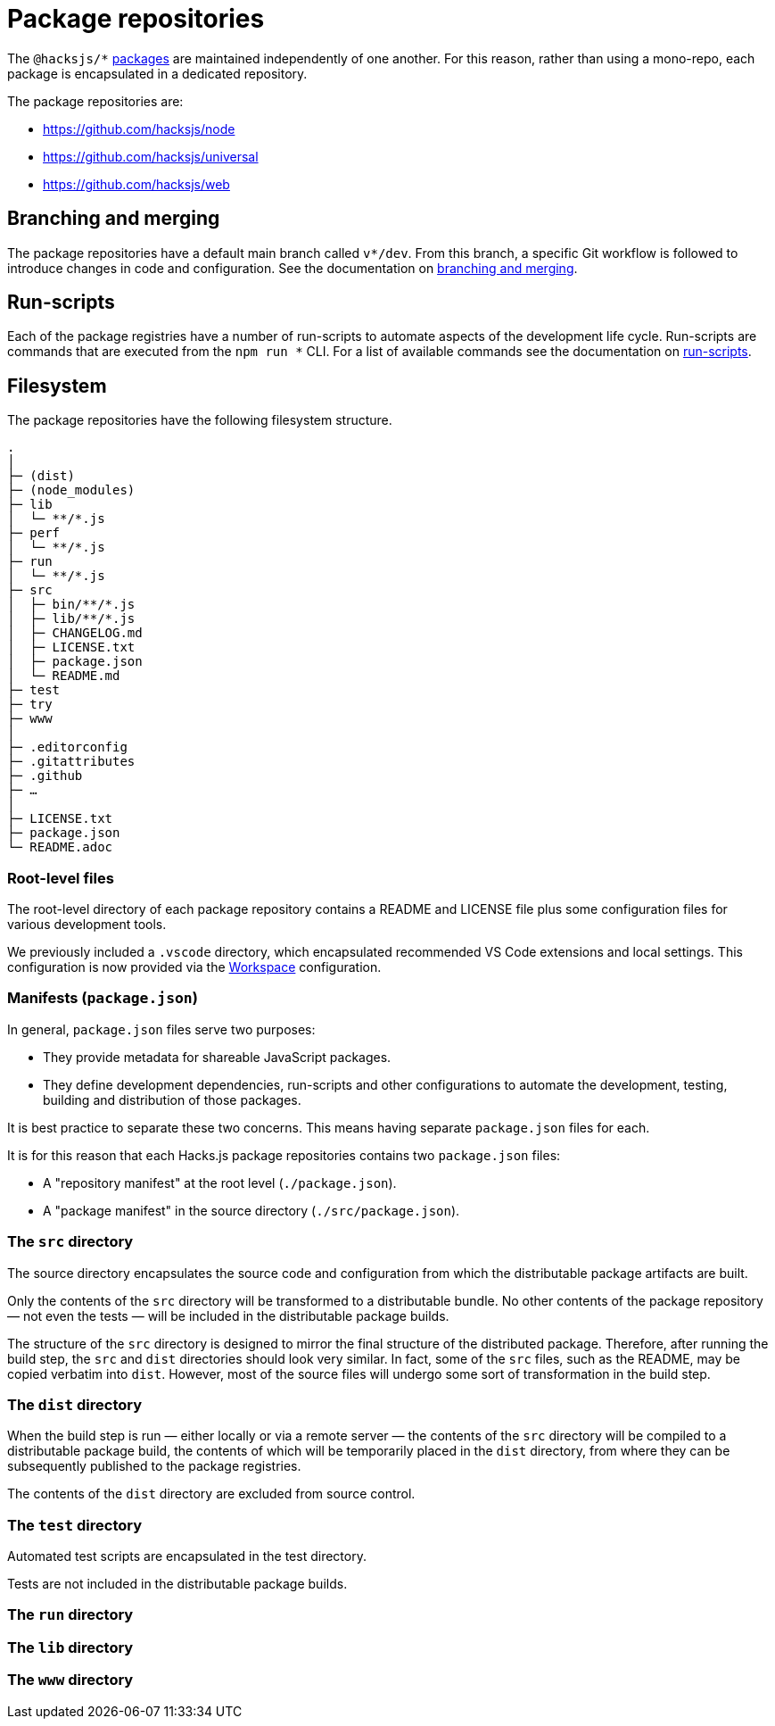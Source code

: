 = Package repositories

The `@hacksjs/*` link:./packages.adoc[packages] are maintained independently of one another. For this reason, rather than using a mono-repo, each package is encapsulated in a dedicated repository.

The package repositories are:

* https://github.com/hacksjs/node
* https://github.com/hacksjs/universal
* https://github.com/hacksjs/web

== Branching and merging

The package repositories have a default main branch called `v*/dev`. From this branch, a specific Git workflow is followed to introduce changes in code and configuration. See the documentation on link:../workflow/branching-and-merging.adoc[branching and merging].

== Run-scripts

Each of the package registries have a number of run-scripts to automate aspects of the development life cycle. Run-scripts are commands that are executed from the `npm run *` CLI. For a list of available commands see the documentation on link:../workflow/run-scripts.adoc[run-scripts].

== Filesystem

The package repositories have the following filesystem structure.

----
.
│
├─ (dist)
├─ (node_modules)
├─ lib
│  └─ **/*.js
├─ perf
│  └─ **/*.js
├─ run
│  └─ **/*.js
├─ src
│  ├─ bin/**/*.js
│  ├─ lib/**/*.js
│  ├─ CHANGELOG.md
│  ├─ LICENSE.txt
│  ├─ package.json
│  └─ README.md
├─ test
├─ try
├─ www
│
├─ .editorconfig
├─ .gitattributes
├─ .github
├─ …
│
├─ LICENSE.txt
├─ package.json
└─ README.adoc
----

=== Root-level files

The root-level directory of each package repository contains a README and LICENSE file plus some configuration files for various development tools.

We previously included a `.vscode` directory, which encapsulated recommended VS Code extensions and local settings. This configuration is now provided via the link:./workspace.adoc[Workspace] configuration.

=== Manifests (`package.json`)

In general, `package.json` files serve two purposes:

* They provide metadata for shareable JavaScript packages.
* They define development dependencies, run-scripts and other configurations to automate the development, testing, building and distribution of those packages.

It is best practice to separate these two concerns. This means having separate `package.json` files for each.

It is for this reason that each Hacks.js package repositories contains two `package.json` files:

* A "repository manifest" at the root level (`./package.json`).
* A "package manifest" in the source directory (`./src/package.json`).

=== The `src` directory

The source directory encapsulates the source code and configuration from which the distributable package artifacts are built.

Only the contents of the `src` directory will be transformed to a distributable bundle. No other contents of the package repository — not even the tests — will be included in the distributable package builds.

The structure of the `src` directory is designed to mirror the final structure of the distributed package. Therefore, after running the build step, the `src` and `dist` directories should look very similar. In fact, some of the `src` files, such as the README, may be copied verbatim into `dist`. However, most of the source files will undergo some sort of transformation in the build step.

=== The `dist` directory

When the build step is run — either locally or via a remote server — the contents of the `src` directory will be compiled to a distributable package build, the contents of which will be temporarily placed in the `dist` directory, from where they can be subsequently published to the package registries.

The contents of the `dist` directory are excluded from source control.

=== The `test` directory

Automated test scripts are encapsulated in the test directory.

Tests are not included in the distributable package builds.

=== The `run` directory

=== The `lib` directory

=== The `www` directory
